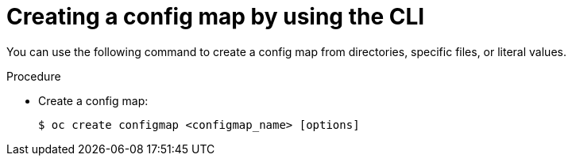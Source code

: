 // Module included in the following assemblies:
//
//* authentication/configmaps.adoc

:_content-type: PROCEDURE
[id="nodes-pods-configmap-create_{context}"]
= Creating a config map by using the CLI

You can use the following command to create a config map from directories, specific files, or literal values.

.Procedure

* Create a config map:
+
[source,terminal]
----
$ oc create configmap <configmap_name> [options]
----
